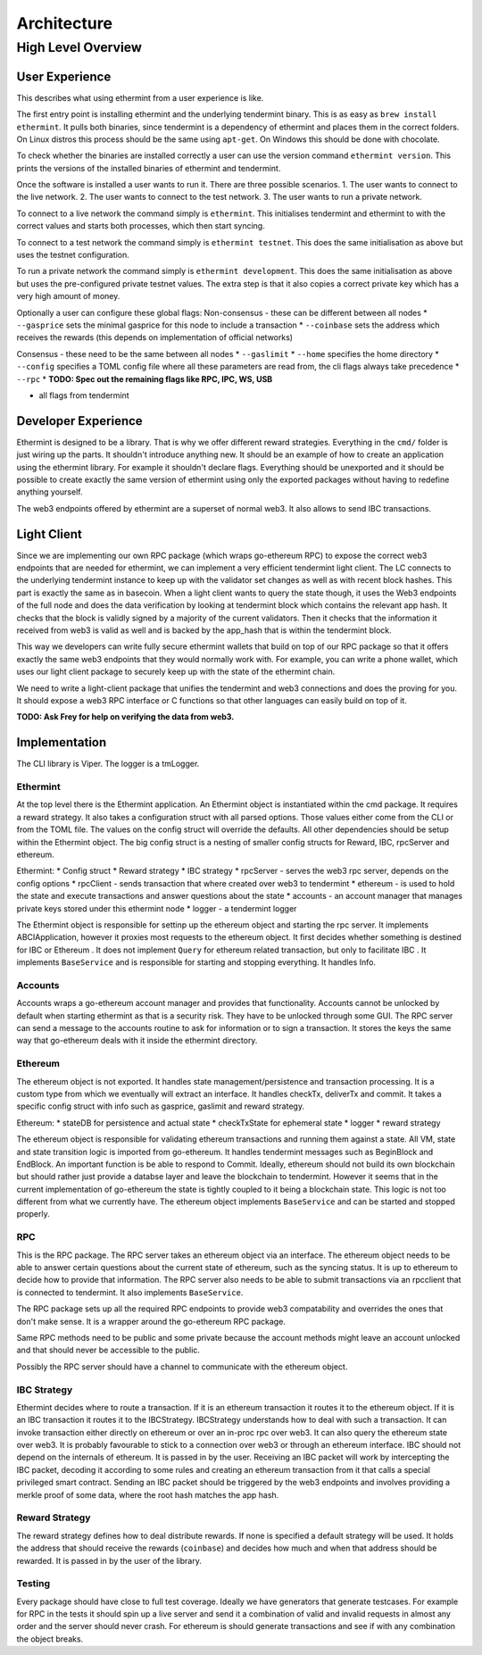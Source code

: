 Architecture
============

High Level Overview
-------------------

User Experience
^^^^^^^^^^^^^^^

This describes what using ethermint from a user experience is like.

The first entry point is installing ethermint and the underlying tendermint binary. This is as easy as
``brew install ethermint``. It pulls both binaries, since tendermint is a dependency of ethermint and
places them in the correct folders. On Linux distros this process should be the same using ``apt-get``.
On Windows this should be done with chocolate.

To check whether the binaries are installed correctly a user can use the version command
``ethermint version``. This prints the versions of the installed binaries of ethermint and tendermint.

Once the software is installed a user wants to run it. There are three possible scenarios.
1. The user wants to connect to the live network.
2. The user wants to connect to the test network.
3. The user wants to run a private network.

To connect to a live network the command simply is ``ethermint``. This initialises tendermint and
ethermint to with the correct values and starts both processes, which then start syncing.

To connect to a test network the command simply is ``ethermint testnet``. This does the same
initialisation as above but uses the testnet configuration.

To run a private network the command simply is ``ethermint development``. This does the same
initialisation as above but uses the pre-configured private testnet values. The extra step is
that it also copies a correct private key which has a very high amount of money.


Optionally a user can configure these global flags:
Non-consensus - these can be different between all nodes
* ``--gasprice`` sets the minimal gasprice for this node to include a transaction
* ``--coinbase`` sets the address which receives the rewards (this depends on implementation of
official networks)

Consensus - these need to be the same between all nodes
* ``--gaslimit``
* ``--home`` specifies the home directory
* ``--config`` specifies a TOML config file where all these parameters are read from, the cli flags
always take precedence
* ``--rpc``
* **TODO: Spec out the remaining flags like RPC, IPC, WS, USB**

* all flags from tendermint


Developer Experience
^^^^^^^^^^^^^^^^^^^^

Ethermint is designed to be a library. That is why we offer different reward strategies. Everything
in the ``cmd/`` folder is just wiring up the parts. It shouldn't introduce anything new. It should
be an example of how to create an application using the ethermint library. For example it shouldn't
declare flags. Everything should be unexported and it should be possible to create exactly the
same version of ethermint using only the exported packages without having to redefine anything yourself.

The web3 endpoints offered by ethermint are a superset of normal web3. It also allows to send IBC
transactions.


Light Client
^^^^^^^^^^^^

Since we are implementing our own RPC package (which wraps go-ethereum RPC) to expose the correct
web3 endpoints that are needed for ethermint, we can implement a very efficient tendermint light
client. The LC connects to the underlying tendermint instance to keep up with the validator set
changes as well as with recent block hashes. This part is exactly the same as in basecoin. When
a light client wants to query the state though, it uses the Web3 endpoints of the full node and
does the data verification by looking at tendermint block which contains the relevant app hash.
It checks that the block is validly signed by a majority of the current validators. Then it checks
that the information it received from web3 is valid as well and is backed by the app_hash that is
within the tendermint block.

This way we developers can write fully secure ethermint wallets that build on top of our RPC
package so that it offers exactly the same web3 endpoints that they would normally work with.
For example, you can write a phone wallet, which uses our light client package to securely
keep up with the state of the ethermint chain.

We need to write a light-client package that unifies the tendermint and web3 connections and
does the proving for you. It should expose a web3 RPC interface or C functions so that other
languages can easily build on top of it.

**TODO: Ask Frey for help on verifying the data from web3.**


Implementation
^^^^^^^^^^^^^^

The CLI library is Viper. The logger is a tmLogger.


Ethermint
"""""""""
At the top level there is the Ethermint application. An Ethermint object is instantiated within the
cmd package. It requires a reward strategy. It also takes a configuration struct with all parsed
options. Those values either come from the CLI or from the TOML file. The values on the config struct
will override the defaults. All other dependencies should be setup within the Ethermint object.
The big config struct is a nesting of smaller config structs for Reward, IBC, rpcServer and ethereum.

Ethermint:
* Config struct
* Reward strategy
* IBC strategy
* rpcServer - serves the web3 rpc server, depends on the config options
* rpcClient - sends transaction that where created over web3 to tendermint
* ethereum - is used to hold the state and execute transactions and answer questions about the state
* accounts - an account manager that manages private keys stored under this ethermint node
* logger - a tendermint logger

The Ethermint object is responsible for settinp up the ethereum object and starting the rpc server.
It implements ABCIApplication, however it proxies most requests to the ethereum object. It first
decides whether something is destined for IBC or Ethereum .
It does not implement ``Query`` for ethereum related transaction, but only to facilitate IBC
. It implements ``BaseService`` and is responsible for starting and stopping everything. It handles Info.


Accounts
""""""""
Accounts wraps a go-ethereum account manager and provides that functionality. Accounts cannot be unlocked
by default when starting ethermint as that is a security risk. They have to be unlocked through some GUI.
The RPC server can send a message to the accounts routine to ask for information or to sign a transaction.
It stores the keys the same way that go-ethereum deals with it inside the ethermint directory.


Ethereum
""""""""
The ethereum object is not exported. It handles state management/persistence and transaction processing.
It is a custom type from which we eventually will extract an interface. It handles checkTx, deliverTx
and commit. It takes a specific config struct with info such as gasprice, gaslimit and reward strategy.

Ethereum:
* stateDB for persistence and actual state
* checkTxState for ephemeral state
* logger
* reward strategy

The ethereum object is responsible for validating ethereum transactions and running them against a state.
All VM, state and state transition logic is imported from go-ethereum. It handles tendermint messages
such as BeginBlock and EndBlock. An important function is be able to respond to Commit.
Ideally, ethereum should not build its own blockchain but should rather just provide a databse layer and
leave the blockchain to tendermint. However it seems that in the current implementation of go-ethereum
the state is tightly coupled to it being a blockchain state. This logic is not too different from
what we currently have.
The ethereum object implements ``BaseService`` and can be started and stopped properly.

RPC
"""""""""
This is the RPC package.
The RPC server takes an ethereum object via an interface. The ethereum object needs to be able to answer
certain questions about the current state of ethereum, such as the syncing status. It is up to
ethereum to decide how to provide that information. The RPC server also needs to be able to submit
transactions via an rpcclient that is connected to tendermint. It also implements ``BaseService``.

The RPC package sets up all the required RPC endpoints to provide web3 compatability and overrides the
ones that don't make sense. It is a wrapper around the go-ethereum RPC package.

Same RPC methods need to be public and some private because the account methods might leave an account
unlocked and that should never be accessible to the public.

Possibly the RPC server should have a channel to communicate with the ethereum object.


IBC Strategy
""""""""""""
Ethermint decides where to route a transaction. If it is an ethereum transaction it routes it to the
ethereum object. If it is an IBC transaction it routes it to the IBCStrategy. IBCStrategy
understands how to deal with such a transaction. It can invoke transaction either directly on ethereum
or over an in-proc rpc over web3. It can also query the ethereum state over web3. It is probably
favourable to stick to a connection over web3 or through an ethereum interface. IBC should not depend
on the internals of ethereum. It is passed in by the user.
Receiving an IBC packet will work by intercepting the IBC packet, decoding it according to some rules
and creating an ethereum transaction from it that calls a special privileged smart contract.
Sending an IBC packet should be triggered by the web3 endpoints and involves providing a merkle proof
of some data, where the root hash matches the app hash.

Reward Strategy
"""""""""""""""
The reward strategy defines how to deal distribute rewards. If none is specified a default strategy
will be used. It holds the address that should receive the rewards (``coinbase``) and decides how
much and when that address should be rewarded. It is passed in by the user of the library.


Testing
"""""""
Every package should have close to full test coverage. Ideally we have generators that generate testcases.
For example for RPC in the tests it should spin up a live server and send it a combination of valid
and invalid requests in almost any order and the server should never crash.
For ethereum is should generate transactions and see if with any combination the object breaks. 

